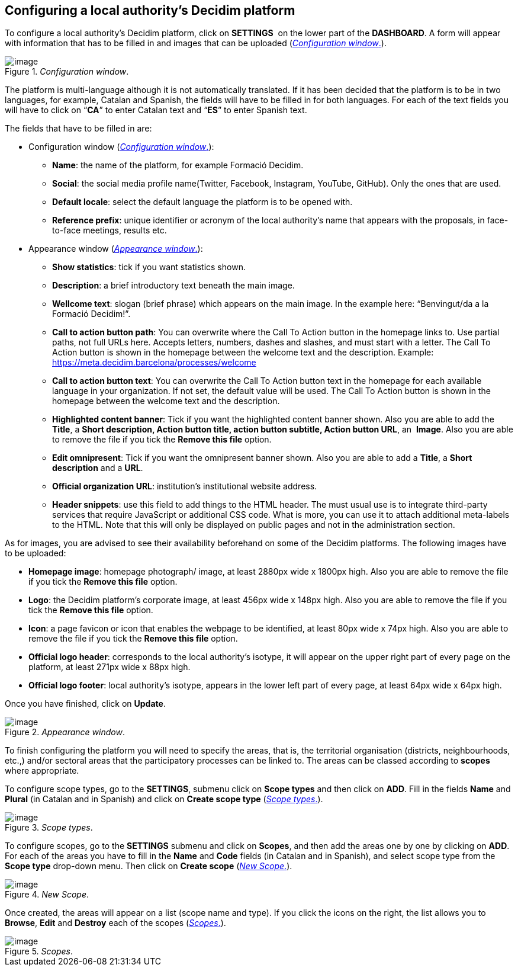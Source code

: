 [[h.23ckvvd]]
== Configuring a local authority’s Decidim platform

To configure a local authority’s Decidim platform, click on *SETTINGS*  on the lower part of the *DASHBOARD*. A form will appear with information that has to be filled in and images that can be uploaded (<<Configuration-window-fig>>).

[#Configuration-window-fig]
._Configuration window_.
image::images/image16.png[image]

The platform is multi-language although it is not automatically translated. If it has been decided that the platform is to be in two languages, for example, Catalan and Spanish, the fields will have to be filled in for both languages. For each of the text fields you will have to click on “*CA*” to enter Catalan text and “*ES*” to enter Spanish text.

The fields that have to be filled in are:

- Configuration window (<<Configuration-window-fig>>):

* *Name*: the name of the platform, for example Formació Decidim.
* *Social*: the social media profile name(Twitter, Facebook, Instagram, YouTube, GitHub). Only the ones that are used.
* *Default locale*: select the default language the platform is to be opened with.
* *Reference prefix*: unique identifier or acronym of the local authority’s name that appears with the proposals, in face-to-face meetings, results etc.

- Appearance window (<<Appearance-window-fig>>):

* *Show statistics*: tick if you want statistics shown.
* *Description*: a brief introductory text beneath the main image.
* *Wellcome text*: slogan (brief phrase) which appears on the main image. In the example here: “Benvingut/da a la Formació Decidim!”.
* *Call to action button path*: You can overwrite where the Call To Action button in the homepage links to. Use partial paths, not full URLs here. Accepts letters, numbers, dashes and slashes, and must start with a letter. The Call To Action button is shown in the homepage between the welcome text and the description. Example: https://meta.decidim.barcelona/processes/welcome
* *Call to action button text*: You can overwrite the Call To Action button text in the homepage for each available language in your organization. If not set, the default value will be used. The Call To Action button is shown in the homepage between the welcome text and the description.
* *Highlighted content banner*: Tick if you want the highlighted content banner shown. Also you are able to add the *Title*, a *Short description, Action button title, action button subtitle, Action button URL*, an  *Image*. Also you are able to remove the file if you tick the *Remove this file* option.
* *Edit omnipresent*: Tick if you want the omnipresent banner shown. Also you are able to add a *Title*, a *Short description* and a *URL*.
* *Official organization URL*: institution's institutional website address.
* *Header snippets*: use this field to add things to the HTML header. The must usual use is to integrate third-party services that require JavaScript or additional CSS code. What is more, you can use it to attach additional meta-labels to the HTML. Note that this will only be displayed on public pages and not in the administration section.

As for images, you are advised to see their availability beforehand on some of the Decidim platforms. The following images have to be uploaded:

* *Homepage image*: homepage photograph/ image, at least 2880px wide x 1800px high. Also you are able to remove the file if you tick the *Remove this file* option.
* *Logo*: the Decidim platform’s corporate image, at least 456px wide x 148px high. Also you are able to remove the file if you tick the *Remove this file* option.
* *Icon*: a page favicon or icon that enables the webpage to be identified, at least 80px wide x 74px high. Also you are able to remove the file if you tick the *Remove this file* option.
* *Official logo header*: corresponds to the local authority’s isotype, it will appear on the upper right part of every page on the platform, at least 271px wide x 88px high.
* *Official logo footer*: local authority’s isotype, appears in the lower left part of every page, at least 64px wide x 64px high.

Once you have finished, click on *Update*.

[#Appearance-window-fig]
._Appearance window_.
image::images/image52.png[image]

To finish configuring the platform you will need to specify the areas, that is, the territorial organisation (districts, neighbourhoods, etc.,) and/or sectoral areas that the participatory processes can be linked to. The areas can be classed according to *scopes* where appropriate.

To configure scope types, go to the *SETTINGS*, submenu click on *Scope types* and then click on *ADD*. Fill in the fields *Name* and *Plural* (in Catalan and in Spanish) and click on *Create scope type* (<<Scope-types-fig>>).

[#Scope-types-fig]
._Scope types_.
image::images/image10.png[image]

To configure scopes, go to the *SETTINGS* submenu and click on *Scopes*, and then add the areas one by one by clicking on *ADD*. For each of the areas you have to fill in the *Name* and *Code* fields (in Catalan and in Spanish), and select scope type from the *Scope type* drop-down menu. Then click on *Create scope* (<<New-scope-fig>>).

[#New-scope-fig]
._New Scope_.
image::images/image15.png[image]

Once created, the areas will appear on a list (scope name and type). If you click the icons on the right, the list allows you to *Browse*, *Edit* and *Destroy* each of the scopes (<<scopes-fig>>).

[#scopes-fig]
._Scopes_.
image::images/image19.png[image]
